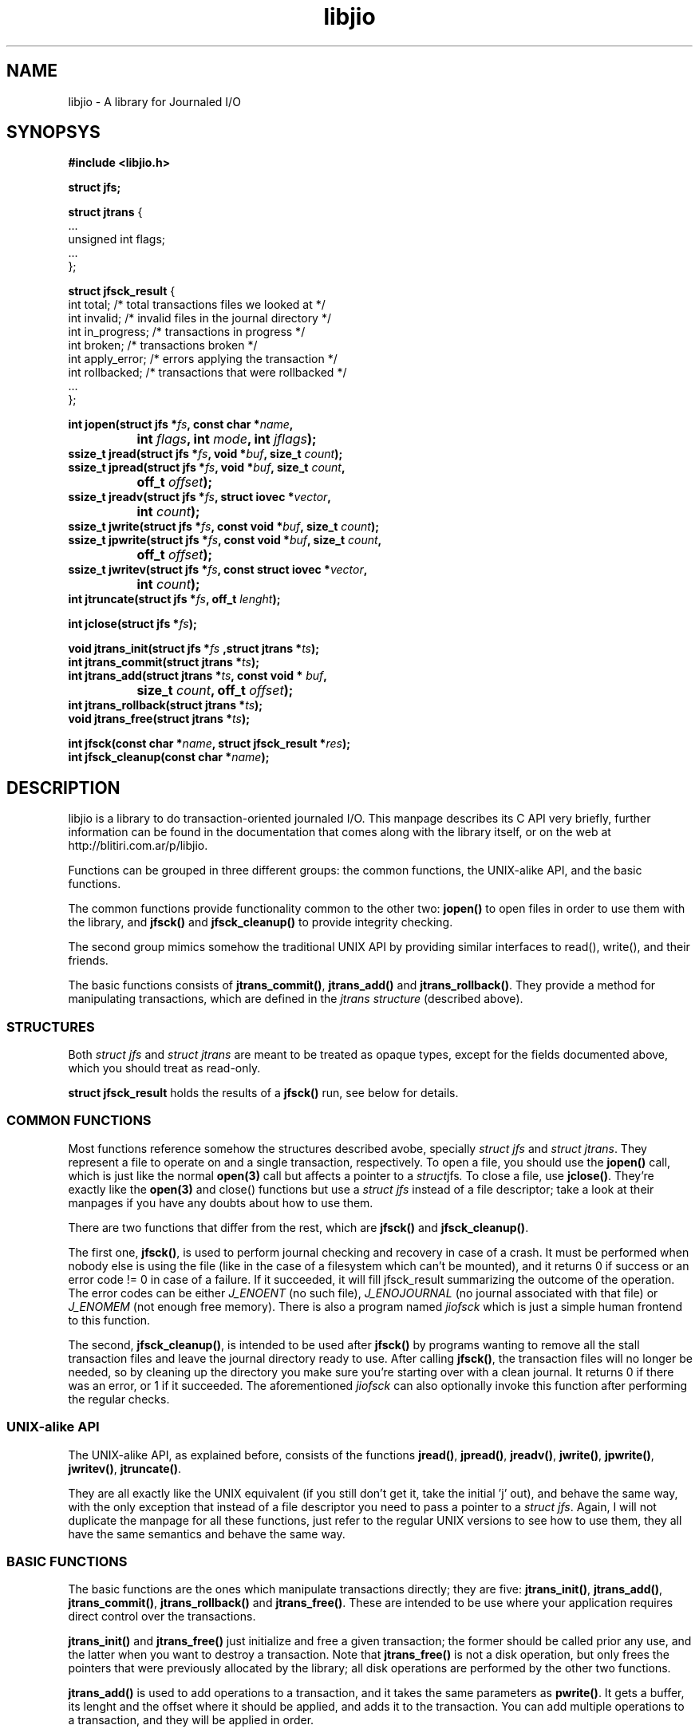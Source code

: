 .TH libjio 3 "21/Feb/2004"
.SH NAME
libjio - A library for Journaled I/O
.SH SYNOPSYS
.nf
.B #include <libjio.h>

.B struct jfs;

.BR "struct jtrans " {
    ...
    unsigned int flags;
    ...
};

.BR "struct jfsck_result" " {"
    int total;            /* total transactions files we looked at */
    int invalid;          /* invalid files in the journal directory */
    int in_progress;      /* transactions in progress */
    int broken;           /* transactions broken */
    int apply_error;      /* errors applying the transaction */
    int rollbacked;       /* transactions that were rollbacked */
    ...
};

.BI "int jopen(struct jfs *" fs ", const char *" name ","
.BI "		int " flags ", int " mode ", int " jflags ");"
.BI "ssize_t jread(struct jfs *" fs ", void *" buf ", size_t " count ");"
.BI "ssize_t jpread(struct jfs *" fs ", void *" buf ", size_t " count ","
.BI "		off_t " offset ");"
.BI "ssize_t jreadv(struct jfs *" fs ", struct iovec *" vector ","
.BI "		int " count ");"
.BI "ssize_t jwrite(struct jfs *" fs ", const void *" buf ", size_t " count ");"
.BI "ssize_t jpwrite(struct jfs *" fs ", const void *" buf ", size_t " count ","
.BI "		off_t " offset ");"
.BI "ssize_t jwritev(struct jfs *" fs ", const struct iovec *" vector ","
.BI "		int " count ");"
.BI "int jtruncate(struct jfs *" fs ", off_t " lenght ");"

.BI "int jclose(struct jfs *" fs ");"

.BI "void jtrans_init(struct jfs *" fs " ,struct jtrans *" ts ");"
.BI "int jtrans_commit(struct jtrans *" ts ");"
.BI "int jtrans_add(struct jtrans *" ts ", const void * " buf ","
.BI "		size_t " count ", off_t " offset ");"
.BI "int jtrans_rollback(struct jtrans *" ts ");"
.BI "void jtrans_free(struct jtrans *" ts ");"

.BI "int jfsck(const char *" name ", struct jfsck_result *" res ");"
.BI "int jfsck_cleanup(const char *" name ");"

.SH DESCRIPTION

libjio is a library to do transaction-oriented journaled I/O. This manpage
describes its C API very briefly, further information can be found in the
documentation that comes along with the library itself, or on the web at
http://blitiri.com.ar/p/libjio.

Functions can be grouped in three different groups: the common functions, the
UNIX-alike API, and the basic functions.

The common functions provide functionality common to the other two:
.B jopen()
to open files in order to use them with the library, and
.BR "jfsck() " and " jfsck_cleanup()"
to provide integrity checking.

The second group mimics somehow the traditional UNIX API by providing similar
interfaces to read(), write(), and their friends.

The basic functions consists of
.BR "jtrans_commit()" , " jtrans_add() " and " jtrans_rollback()" .
They provide a method for manipulating transactions, which are defined in the
.IR "jtrans structure" " (described above)."

.SS STRUCTURES

Both
.IR "struct jfs" " and " "struct jtrans"
are meant to be treated as opaque types, except for the fields documented
above, which you should treat as read-only.

.B struct jfsck_result
holds the results of a
.B jfsck()
run, see below for details.

.SS COMMON FUNCTIONS

Most functions reference somehow the structures described avobe, specially
.IR "struct jfs" " and " "struct jtrans" .
They represent a file to operate on and a single transaction, respectively. To
open a file, you should use the
.B jopen()
call, which is just like the normal
.B open(3)
call but affects a pointer to a
.IR struct jfs .
To close a file, use
.BR jclose() .
They're exactly like the
.BR open(3) " and close()
functions but use a
.I struct jfs
instead of a file descriptor; take a look at their manpages if you have any
doubts about how to use them.

There are two functions that differ from the rest, which are
.BR jfsck() " and " jfsck_cleanup() .

The first one,
.BR jfsck() ,
is used to perform journal checking and recovery in case of a crash. It must
be performed when nobody else is using the file (like in the case of a
filesystem which can't be mounted), and it returns 0 if success or an error
code != 0 in case of a failure. If it succeeded, it will fill jfsck_result
summarizing the outcome of the operation. The error codes can be either
.I J_ENOENT
(no such file),
.I J_ENOJOURNAL
(no journal associated with that file) or
.I J_ENOMEM
(not enough free memory). There is also a program named
.I jiofsck
which is just a simple human frontend to this function.

The second,
.BR jfsck_cleanup() ,
is intended to be used after
.B jfsck()
by programs wanting to remove all the stall transaction files and leave the
journal directory ready to use. After calling
.BR jfsck() ,
the transaction files will no longer be needed, so by cleaning up the
directory you make sure you're starting over with a clean journal. It returns
0 if there was an error, or 1 if it succeeded. The aforementioned
.I jiofsck
can also optionally invoke this function after performing the regular checks.

.SS UNIX-alike API

The UNIX-alike API, as explained before, consists of the functions
.BR jread() ", " jpread() ", " jreadv() ", " jwrite() ", " jpwrite() ", "
.BR jwritev() ", " jtruncate() .

They are all exactly like the UNIX equivalent (if you still don't get it, take
the initial 'j' out), and behave the same way, with the only exception that
instead of a file descriptor you need to pass a pointer to a
.IR "struct jfs" .
Again, I will not duplicate the manpage for all these functions, just refer to
the regular UNIX versions to see how to use them, they all have the same
semantics and behave the same way.

.SS BASIC FUNCTIONS

The basic functions are the ones which manipulate transactions directly; they
are five:
.BR jtrans_init() ", " jtrans_add() ", " jtrans_commit() ", " jtrans_rollback()
and
.BR jtrans_free() .
These are intended to be use where your application requires direct control
over the transactions.

.BR jtrans_init() " and " jtrans_free()
just initialize and free a given transaction; the former should be called
prior any use, and the latter when you want to destroy a transaction. Note
that
.B jtrans_free()
is not a disk operation, but only frees the pointers that were previously
allocated by the library; all disk operations are performed by the other two
functions.

.B jtrans_add()
is used to add operations to a transaction, and it takes the same parameters
as
.BR pwrite() .
It gets a buffer, its lenght and the offset where it should be applied, and
adds it to the transaction. You can add multiple operations to a transaction,
and they will be applied in order.

.B jtrans_commit()
commits the given transaction to disk. After it has returned, data has been
saved to the disk. It returns the number of bytes written or -1 if there was
an error. The commit operation is atomic with regards to other read or write
operations on different processes, as long as they all access it via libjio.

.B jtrans_rollback()
reverses a transaction that was applied with
.BR jtrans_commit() ,
and leaves the file as it was before applying it. Be very very careful with
this function, it's quite dangerous if you don't know for sure that you're
doing the right thing. It returns the number of bytes written or -1 if there
was an error.

.SH SEE ALSO

.BR open (2),
.BR read (2),
.BR write (2),
.BR readv (2),
.BR writev (2),
.BR pread (2),
.BR pwrite (2),
.BR ftruncate (2),
.BR close (2)

.SH BUGS

None that I'm aware of, but if you find one please let me know at
If you want to report bugs, or have any questions or comments, just let me
know at albertito@blitiri.com.ar.

